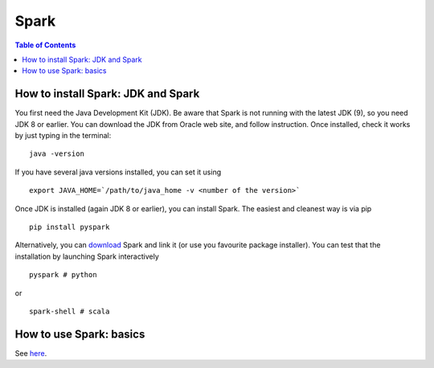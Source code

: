 ====
Spark
====

.. contents:: **Table of Contents**

How to install Spark: JDK and Spark
====

You first need the Java Development Kit (JDK). Be aware that Spark is not
running with the latest JDK (9), so you need JDK 8 or earlier. You can
download the JDK from Oracle web site, and follow instruction. Once installed,
check it works by just typing in the terminal:

::

  java -version

If you have several java versions installed, you can set it using

::

   export JAVA_HOME=`/path/to/java_home -v <number of the version>`

Once JDK is installed (again JDK 8 or earlier), you can install Spark.
The easiest and cleanest way is via pip

::

  pip install pyspark

Alternatively, you can `download <https://spark.apache.org/downloads.html>`_
Spark and link it (or use you favourite package installer).
You can test that the installation by launching Spark interactively

::

  pyspark # python

or

::

  spark-shell # scala

How to use Spark: basics
====

See `here <http://spark.apache.org/docs/latest/quick-start.html>`_.
